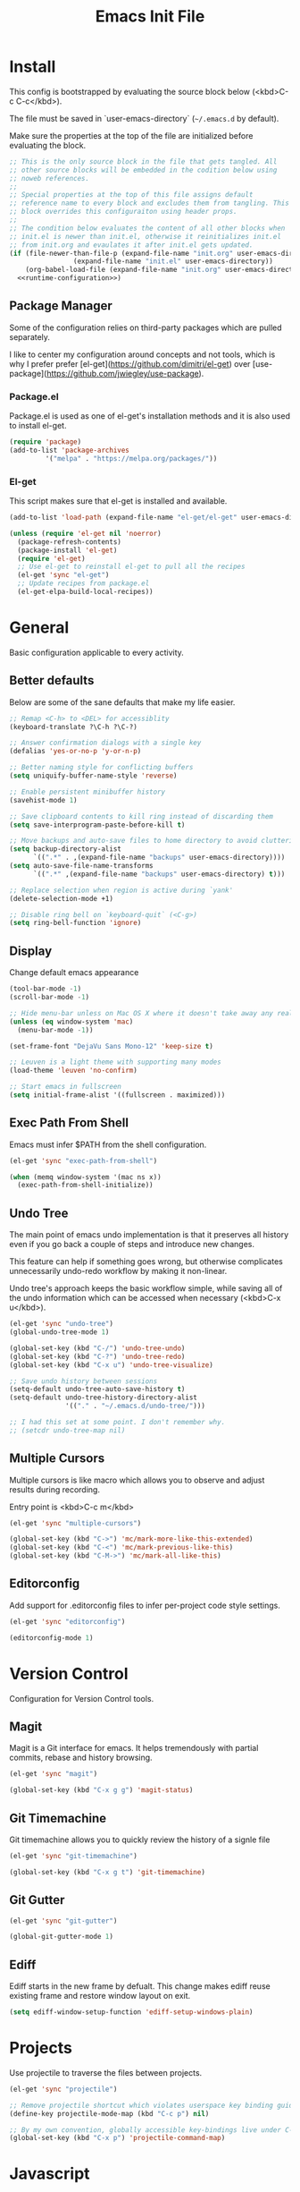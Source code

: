 # -*- org-adapt-indentation: nil; org-edit-src-content-indentation: 0; org-src-preserve-indentation: t; -*-
#+TITLE: Emacs Init File
#+STARTUP: showall
#+PROPERTY: tangle no
#+PROPERTY: noweb yes
#+PROPERTY: noweb-ref runtime-configuration
#+PROPERTY: results silent

* Install

This config is bootstrapped by evaluating the source block below (<kbd>C-c C-c</kbd>).

The file must be saved in `user-emacs-directory` (=~/.emacs.d= by default).

Make sure the properties at the top of the file are initialized before evaluating the block.

#+BEGIN_SRC emacs-lisp :tangle yes :noweb-ref none
;; This is the only source block in the file that gets tangled. All
;; other source blocks will be embedded in the codition below using
;; noweb references.
;; 
;; Special properties at the top of this file assigns default
;; reference name to every block and excludes them from tangling. This
;; block overrides this configuraiton using header props.
;;
;; The condition below evaluates the content of all other blocks when
;; init.el is newer than init.el, otherwise it reinitializes init.el
;; from init.org and evaulates it after init.el gets updated.
(if (file-newer-than-file-p (expand-file-name "init.org" user-emacs-directory)
			    (expand-file-name "init.el" user-emacs-directory))
    (org-babel-load-file (expand-file-name "init.org" user-emacs-directory) t)
  <<runtime-configuration>>)
#+END_SRC

** Package Manager

Some of the configuration relies on third-party packages which are pulled separately.

I like to center my configuration around concepts and not tools, which is why I prefer prefer [el-get](https://github.com/dimitri/el-get) over [use-package](https://github.com/jwiegley/use-package).

*** Package.el

Package.el is used as one of el-get's installation methods and it is also used to install el-get.

#+BEGIN_SRC emacs-lisp
(require 'package)
(add-to-list 'package-archives
	     '("melpa" . "https://melpa.org/packages/"))
#+END_SRC

*** El-get

This script makes sure that el-get is installed and available.

#+BEGIN_SRC emacs-lisp
(add-to-list 'load-path (expand-file-name "el-get/el-get" user-emacs-directory))

(unless (require 'el-get nil 'noerror)
  (package-refresh-contents)
  (package-install 'el-get)
  (require 'el-get)
  ;; Use el-get to reinstall el-get to pull all the recipes
  (el-get 'sync "el-get")
  ;; Update recipes from package.el
  (el-get-elpa-build-local-recipes))
#+END_SRC

* General

Basic configuration applicable to every activity.

** Better defaults

Below are some of the sane defaults that make my life easier.

#+BEGIN_SRC emacs-lisp
;; Remap <C-h> to <DEL> for accessiblity
(keyboard-translate ?\C-h ?\C-?)

;; Answer confirmation dialogs with a single key
(defalias 'yes-or-no-p 'y-or-n-p)

;; Better naming style for conflicting buffers
(setq uniquify-buffer-name-style 'reverse)

;; Enable persistent minibuffer history
(savehist-mode 1)

;; Save clipboard contents to kill ring instead of discarding them
(setq save-interprogram-paste-before-kill t)

;; Move backups and auto-save files to home directory to avoid cluttering work dir
(setq backup-directory-alist
      `((".*" . ,(expand-file-name "backups" user-emacs-directory))))
(setq auto-save-file-name-transforms
      `((".*" ,(expand-file-name "backups" user-emacs-directory) t)))

;; Replace selection when region is active during `yank'
(delete-selection-mode +1)

;; Disable ring bell on `keyboard-quit` (<C-g>)
(setq ring-bell-function 'ignore)
#+END_SRC

** Display

Change default emacs appearance

#+BEGIN_SRC emacs-lisp
(tool-bar-mode -1)
(scroll-bar-mode -1)

;; Hide menu-bar unless on Mac OS X where it doesn't take away any real estate
(unless (eq window-system 'mac)
  (menu-bar-mode -1))

(set-frame-font "DejaVu Sans Mono-12" 'keep-size t)

;; Leuven is a light theme with supporting many modes
(load-theme 'leuven 'no-confirm)

;; Start emacs in fullscreen
(setq initial-frame-alist '((fullscreen . maximized)))
#+end_src

** Exec Path From Shell

Emacs must infer $PATH from the shell configuration.

#+BEGIN_SRC emacs-lisp
(el-get 'sync "exec-path-from-shell")

(when (memq window-system '(mac ns x))
  (exec-path-from-shell-initialize))
#+END_SRC
** Undo Tree

The main point of emacs undo implementation is that it preserves all history even if you go back a couple of steps and introduce new changes.

This feature can help if something goes wrong, but otherwise complicates unnecessarily undo-redo workflow by making it non-linear.

Undo tree's approach keeps the basic workflow simple, while saving all of the undo information which can be accessed when necessary (<kbd>C-x u</kbd>).

#+BEGIN_SRC emacs-lisp
(el-get 'sync "undo-tree")
(global-undo-tree-mode 1)

(global-set-key (kbd "C-/") 'undo-tree-undo)
(global-set-key (kbd "C-?") 'undo-tree-redo)
(global-set-key (kbd "C-x u") 'undo-tree-visualize)

;; Save undo history between sessions
(setq-default undo-tree-auto-save-history t)
(setq-default undo-tree-history-directory-alist
              '(("." . "~/.emacs.d/undo-tree/")))

;; I had this set at some point. I don't remember why.
;; (setcdr undo-tree-map nil)
#+END_SRC

** Multiple Cursors

Multiple cursors is like macro which allows you to observe and adjust results during recording.

Entry point is <kbd>C-c m</kbd>

#+BEGIN_SRC emacs-lisp
(el-get 'sync "multiple-cursors")

(global-set-key (kbd "C->") 'mc/mark-more-like-this-extended)
(global-set-key (kbd "C-<") 'mc/mark-previous-like-this)
(global-set-key (kbd "C-M->") 'mc/mark-all-like-this)
#+END_SRC

** Editorconfig

Add support for .editorconfig files to infer per-project code style settings.

#+BEGIN_SRC emacs-lisp
(el-get 'sync "editorconfig")

(editorconfig-mode 1)
#+END_SRC

* Version Control

Configuration for Version Control tools.

** Magit

Magit is a Git interface for emacs. It helps tremendously with partial commits, rebase and history browsing.

#+BEGIN_SRC emacs-lisp
(el-get 'sync "magit")

(global-set-key (kbd "C-x g g") 'magit-status)
#+END_SRC

** Git Timemachine

Git timemachine allows you to quickly review the history of a signle file

#+BEGIN_SRC emacs-lisp
(el-get 'sync "git-timemachine")

(global-set-key (kbd "C-x g t") 'git-timemachine)
#+END_SRC

** Git Gutter

#+BEGIN_SRC emacs-lisp
(el-get 'sync "git-gutter")

(global-git-gutter-mode 1)
#+END_SRC

** Ediff

Ediff starts in the new frame by defualt. This change makes ediff reuse existing frame and restore window layout on exit.

#+BEGIN_SRC emacs-lisp
(setq ediff-window-setup-function 'ediff-setup-windows-plain)
#+END_SRC
* Projects

Use projectile to traverse the files between projects.

#+BEGIN_SRC emacs-lisp
(el-get 'sync "projectile")

;; Remove projectile shortcut which violates userspace key binding guidelines
(define-key projectile-mode-map (kbd "C-c p") nil)

;; By my own convention, globally accessible key-bindings live under C-x prefix.
(global-set-key (kbd "C-x p") 'projectile-command-map)
#+END_SRC

* Javascript

Set up tools for working with JavaScript code.

** Prettier

Prettier-emacs automatically formats code on save.

#+BEGIN_SRC emacs-lisp
(el-get 'sync "add-node-modules-path")

(add-hook 'js-mode-hook 'prettier-js-mode)
#+END_SRC

Prettier executable may not be avilable globally, but instead bundled
as package dependencies. In this case =prettier-js= should look in
=node_modules/.bin= for it.

#+BEGIN_SRC emacs-lisp
(el-get 'sync "prettier-js")

(add-hook 'prettier-js-mode-hook 'add-node-modules-path)
#+END_SRC

